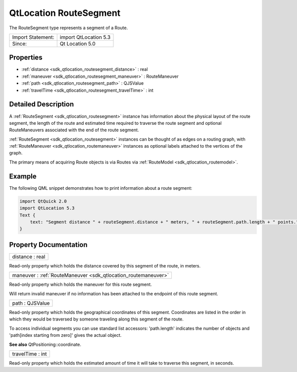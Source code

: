 .. _sdk_qtlocation_routesegment:

QtLocation RouteSegment
=======================

The RouteSegment type represents a segment of a Route.

+---------------------+-------------------------+
| Import Statement:   | import QtLocation 5.3   |
+---------------------+-------------------------+
| Since:              | Qt Location 5.0         |
+---------------------+-------------------------+

Properties
----------

-  :ref:`distance <sdk_qtlocation_routesegment_distance>` : real
-  :ref:`maneuver <sdk_qtlocation_routesegment_maneuver>` : RouteManeuver
-  :ref:`path <sdk_qtlocation_routesegment_path>` : QJSValue
-  :ref:`travelTime <sdk_qtlocation_routesegment_travelTime>` : int

Detailed Description
--------------------

A :ref:`RouteSegment <sdk_qtlocation_routesegment>` instance has information about the physical layout of the route segment, the length of the route and estimated time required to traverse the route segment and optional RouteManeuvers associated with the end of the route segment.

:ref:`RouteSegment <sdk_qtlocation_routesegment>` instances can be thought of as edges on a routing graph, with :ref:`RouteManeuver <sdk_qtlocation_routemaneuver>` instances as optional labels attached to the vertices of the graph.

The primary means of acquiring Route objects is via Routes via :ref:`RouteModel <sdk_qtlocation_routemodel>`.

Example
-------

The following QML snippet demonstrates how to print information about a route segment:

.. code:: qml

    import QtQuick 2.0
    import QtLocation 5.3
    Text {
        text: "Segment distance " + routeSegment.distance + " meters, " + routeSegment.path.length + " points."
    }

Property Documentation
----------------------

.. _sdk_qtlocation_routesegment_distance:

+--------------------------------------------------------------------------------------------------------------------------------------------------------------------------------------------------------------------------------------------------------------------------------------------------------------+
| distance : real                                                                                                                                                                                                                                                                                              |
+--------------------------------------------------------------------------------------------------------------------------------------------------------------------------------------------------------------------------------------------------------------------------------------------------------------+

Read-only property which holds the distance covered by this segment of the route, in meters.

.. _sdk_qtlocation_routesegment_maneuver:

+-----------------------------------------------------------------------------------------------------------------------------------------------------------------------------------------------------------------------------------------------------------------------------------------------------------------+
| maneuver : :ref:`RouteManeuver <sdk_qtlocation_routemaneuver>`                                                                                                                                                                                                                                                  |
+-----------------------------------------------------------------------------------------------------------------------------------------------------------------------------------------------------------------------------------------------------------------------------------------------------------------+

Read-only property which holds the maneuver for this route segment.

Will return invalid maneuver if no information has been attached to the endpoint of this route segment.

.. _sdk_qtlocation_routesegment_path:

+--------------------------------------------------------------------------------------------------------------------------------------------------------------------------------------------------------------------------------------------------------------------------------------------------------------+
| path : QJSValue                                                                                                                                                                                                                                                                                              |
+--------------------------------------------------------------------------------------------------------------------------------------------------------------------------------------------------------------------------------------------------------------------------------------------------------------+

Read-only property which holds the geographical coordinates of this segment. Coordinates are listed in the order in which they would be traversed by someone traveling along this segment of the route.

To access individual segments you can use standard list accessors: 'path.length' indicates the number of objects and 'path[index starting from zero]' gives the actual object.

**See also** QtPositioning::coordinate.

.. _sdk_qtlocation_routesegment_travelTime:

+--------------------------------------------------------------------------------------------------------------------------------------------------------------------------------------------------------------------------------------------------------------------------------------------------------------+
| travelTime : int                                                                                                                                                                                                                                                                                             |
+--------------------------------------------------------------------------------------------------------------------------------------------------------------------------------------------------------------------------------------------------------------------------------------------------------------+

Read-only property which holds the estimated amount of time it will take to traverse this segment, in seconds.


